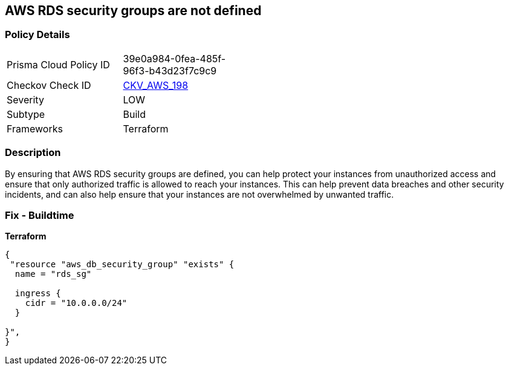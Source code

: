== AWS RDS security groups are not defined


=== Policy Details 

[width=45%]
[cols="1,1"]
|=== 
|Prisma Cloud Policy ID 
| 39e0a984-0fea-485f-96f3-b43d23f7c9c9

|Checkov Check ID 
| https://github.com/bridgecrewio/checkov/tree/master/checkov/terraform/checks/resource/aws/RDSHasSecurityGroup.py[CKV_AWS_198]

|Severity
|LOW

|Subtype
|Build

|Frameworks
|Terraform

|=== 



=== Description 


By ensuring that AWS RDS security groups are defined, you can help protect your instances from unauthorized access and ensure that only authorized traffic is allowed to reach your instances.
This can help prevent data breaches and other security incidents, and can also help ensure that your instances are not overwhelmed by unwanted traffic.

=== Fix - Buildtime


*Terraform* 




[source,go]
----
{
 "resource "aws_db_security_group" "exists" {
  name = "rds_sg"

  ingress {
    cidr = "10.0.0.0/24"
  }

}",
}
----
